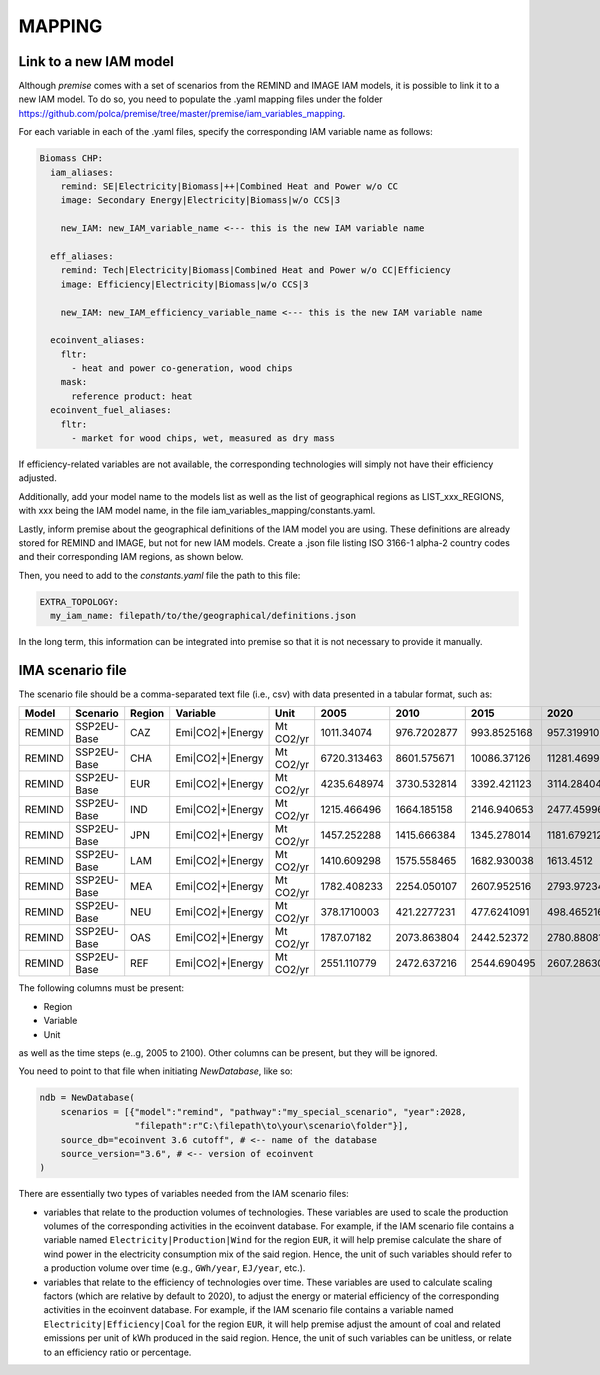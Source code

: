 MAPPING
=======

Link to a new IAM model
-----------------------

Although *premise* comes with a set of scenarios from the REMIND
and IMAGE IAM models, it is possible to link it to a new IAM model.
To do so, you need to populate the .yaml mapping files under the
folder https://github.com/polca/premise/tree/master/premise/iam_variables_mapping.

For each variable in each of the .yaml files, specify the
corresponding IAM variable name as follows:

.. code-block:: yaml

    Biomass CHP:
      iam_aliases:
        remind: SE|Electricity|Biomass|++|Combined Heat and Power w/o CC
        image: Secondary Energy|Electricity|Biomass|w/o CCS|3

        new_IAM: new_IAM_variable_name <--- this is the new IAM variable name

      eff_aliases:
        remind: Tech|Electricity|Biomass|Combined Heat and Power w/o CC|Efficiency
        image: Efficiency|Electricity|Biomass|w/o CCS|3

        new_IAM: new_IAM_efficiency_variable_name <--- this is the new IAM variable name

      ecoinvent_aliases:
        fltr:
          - heat and power co-generation, wood chips
        mask:
          reference product: heat
      ecoinvent_fuel_aliases:
        fltr:
          - market for wood chips, wet, measured as dry mass

If efficiency-related variables are not available, the corresponding
technologies will simply not have their efficiency adjusted.

Additionally, add your model name to the models list as well as
the list of geographical regions as LIST_xxx_REGIONS, with xxx
being the IAM model name, in the file iam_variables_mapping/constants.yaml.

Lastly, inform premise about the geographical definitions of
the IAM model you are using. These definitions are already
stored for REMIND and IMAGE, but not for new IAM models.
Create a .json file listing ISO 3166-1 alpha-2 country codes
and their corresponding IAM regions, as shown below.

.. code-block:: json
    {
        ...
        "REF": ["AM", "AZ", "BY", "GE", "KZ", "KG", "MD", "RU", "TJ", "TM", "UA", "UZ"],
        "CAZ": ["AU", "CA", "NZ"],
        "CHA": ["CN", "HK", "MO", "TW"],
        "IND": ["IN"],
        "JPN": ["JP"],
        "USA": ["US", "PM"],
        "World": ["GLO", "RoW"]
    }

Then, you need to add to the `constants.yaml` file the path
to this file:

.. code-block:: yaml

    EXTRA_TOPOLOGY:
      my_iam_name: filepath/to/the/geographical/definitions.json

In the long term, this information can be integrated
into premise so that it is not necessary to provide it manually.

IMA scenario file
-----------------

The scenario file should be a comma-separated text file (i.e., csv)
with data presented in a tabular format, such as:

+--------+-------------+--------+------------------+-----------+-------------+-------------+-------------+-------------+-------------+
| Model  | Scenario    | Region | Variable         | Unit      | 2005        | 2010        | 2015        | 2020        | 2025        |
+========+=============+========+==================+===========+=============+=============+=============+=============+=============+
| REMIND | SSP2EU-Base | CAZ    | Emi|CO2|+|Energy | Mt CO2/yr | 1011.34074  | 976.7202877 | 993.8525168 | 957.3199102 | 945.014101  |
+--------+-------------+--------+------------------+-----------+-------------+-------------+-------------+-------------+-------------+
| REMIND | SSP2EU-Base | CHA    | Emi|CO2|+|Energy | Mt CO2/yr | 6720.313463 | 8601.575671 | 10086.37126 | 11281.46999 | 10996.79931 |
+--------+-------------+--------+------------------+-----------+-------------+-------------+-------------+-------------+-------------+
| REMIND | SSP2EU-Base | EUR    | Emi|CO2|+|Energy | Mt CO2/yr | 4235.648974 | 3730.532814 | 3392.421123 | 3114.284044 | 2860.549231 |
+--------+-------------+--------+------------------+-----------+-------------+-------------+-------------+-------------+-------------+
| REMIND | SSP2EU-Base | IND    | Emi|CO2|+|Energy | Mt CO2/yr | 1215.466496 | 1664.185158 | 2146.940653 | 2477.459967 | 2946.357462 |
+--------+-------------+--------+------------------+-----------+-------------+-------------+-------------+-------------+-------------+
| REMIND | SSP2EU-Base | JPN    | Emi|CO2|+|Energy | Mt CO2/yr | 1457.252288 | 1415.666384 | 1345.278014 | 1181.679212 | 1060.684659 |
+--------+-------------+--------+------------------+-----------+-------------+-------------+-------------+-------------+-------------+
| REMIND | SSP2EU-Base | LAM    | Emi|CO2|+|Energy | Mt CO2/yr | 1410.609298 | 1575.558465 | 1682.930038 | 1613.4512   | 1739.260156 |
+--------+-------------+--------+------------------+-----------+-------------+-------------+-------------+-------------+-------------+
| REMIND | SSP2EU-Base | MEA    | Emi|CO2|+|Energy | Mt CO2/yr | 1782.408233 | 2254.050107 | 2607.952516 | 2793.972343 | 3064.426497 |
+--------+-------------+--------+------------------+-----------+-------------+-------------+-------------+-------------+-------------+
| REMIND | SSP2EU-Base | NEU    | Emi|CO2|+|Energy | Mt CO2/yr | 378.1710003 | 421.2277231 | 477.6241091 | 498.465216  | 500.4845903 |
+--------+-------------+--------+------------------+-----------+-------------+-------------+-------------+-------------+-------------+
| REMIND | SSP2EU-Base | OAS    | Emi|CO2|+|Energy | Mt CO2/yr | 1787.07182  | 2073.863804 | 2442.52372  | 2780.880819 | 3264.746917 |
+--------+-------------+--------+------------------+-----------+-------------+-------------+-------------+-------------+-------------+
| REMIND | SSP2EU-Base | REF    | Emi|CO2|+|Energy | Mt CO2/yr | 2551.110779 | 2472.637216 | 2544.690495 | 2607.286302 | 2681.647657 |
+--------+-------------+--------+------------------+-----------+-------------+-------------+-------------+-------------+-------------+


The following columns must be present:

* Region
* Variable
* Unit

as well as the time steps (e..g, 2005 to 2100).
Other columns can be present, but they will be ignored.

You need to point to that file when initiating `NewDatabase`, like so:

.. code-block:: python

    ndb = NewDatabase(
        scenarios = [{"model":"remind", "pathway":"my_special_scenario", "year":2028,
                      "filepath":r"C:\filepath\to\your\scenario\folder"}],
        source_db="ecoinvent 3.6 cutoff", # <-- name of the database
        source_version="3.6", # <-- version of ecoinvent
    )

There are essentially two types of variables needed from the IAM scenario files:

- variables that relate to the production volumes of technologies. These variables are used to scale the production volumes of the corresponding activities in the ecoinvent database. For example, if the IAM scenario file contains a variable named ``Electricity|Production|Wind`` for the region ``EUR``, it will help premise calculate the share of wind power in the electricity consumption mix of the said region. Hence, the unit of such variables should refer to a production volume over time (e.g., ``GWh/year``, ``EJ/year``, etc.).
- variables that relate to the efficiency of technologies over time. These variables are used to calculate scaling factors (which are relative by default to 2020), to adjust the energy or material efficiency of the corresponding activities in the ecoinvent database. For example, if the IAM scenario file contains a variable named ``Electricity|Efficiency|Coal`` for the region ``EUR``, it will help premise adjust the amount of coal and related emissions per unit of kWh produced in the said region. Hence, the unit of such variables can be unitless, or relate to an efficiency ratio or percentage.